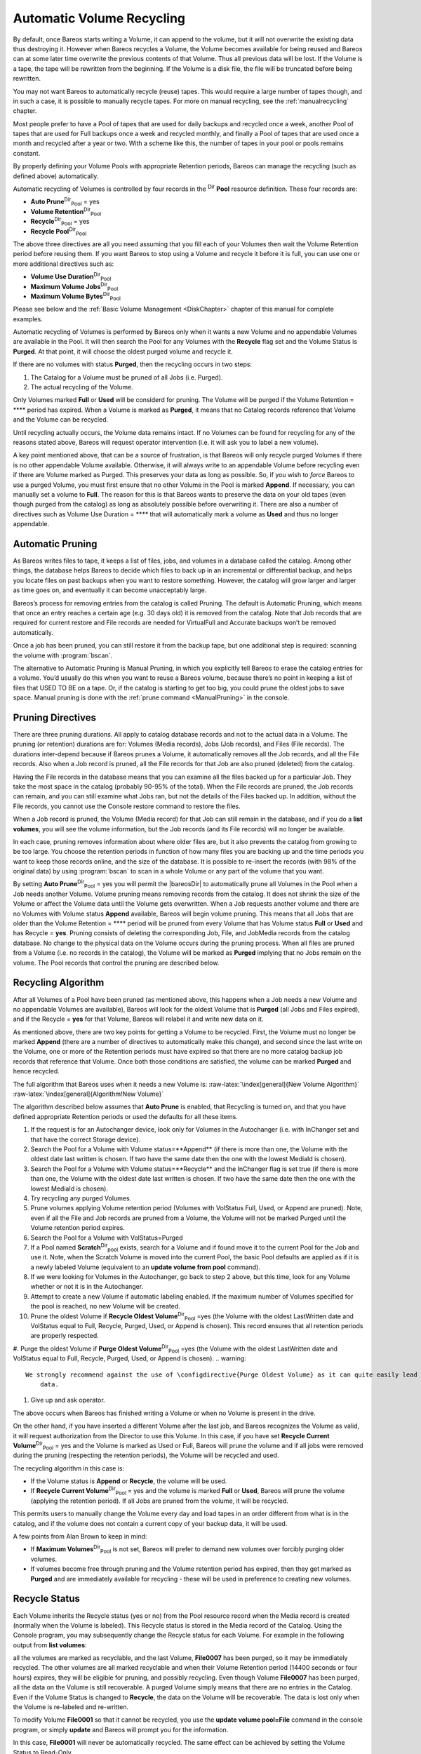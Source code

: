 .. _RecyclingChapter:

Automatic Volume Recycling
==========================

.. index::
   pair: Recycle; Automatic Volume

.. index::
    triple: Volume; Recycle; Automatic;


By default, once Bareos starts writing a Volume, it can append to the volume, but it will not overwrite the existing data thus destroying it. However when Bareos recycles a Volume, the Volume becomes available for being reused and Bareos can at some later time overwrite the previous contents of that Volume. Thus all previous data will be lost. If the Volume is a tape, the tape will be rewritten from the beginning. If the Volume is a disk file, the file will be truncated before being rewritten.

You may not want Bareos to automatically recycle (reuse) tapes. This would require a large number of tapes though, and in such a case, it is possible to manually recycle tapes. For more on manual recycling, see the :ref:`manualrecycling` chapter.

Most people prefer to have a Pool of tapes that are used for daily backups and recycled once a week, another Pool of tapes that are used for Full backups once a week and recycled monthly, and finally a Pool of tapes that are used once a month and recycled after a year or two. With a scheme like this, the number of tapes in your pool or pools remains constant.

By properly defining your Volume Pools with appropriate Retention periods, Bareos can manage the recycling (such as defined above) automatically.

Automatic recycling of Volumes is controlled by four records in the :sup:`Dir` :strong:`Pool` resource definition. These four records are:

-  **Auto Prune**:sup:`Dir`:sub:`Pool`  = yes

-  



      **Volume Retention**:sup:`Dir`:sub:`Pool` 

-  **Recycle**:sup:`Dir`:sub:`Pool`  = yes

-  



      **Recycle Pool**:sup:`Dir`:sub:`Pool` 

The above three directives are all you need assuming that you fill each of your Volumes then wait the Volume Retention period before reusing them. If you want Bareos to stop using a Volume and recycle it before it is full, you can use one or more additional directives such as:

-  



      **Volume Use Duration**:sup:`Dir`:sub:`Pool` 

-  



      **Maximum Volume Jobs**:sup:`Dir`:sub:`Pool` 

-  



      **Maximum Volume Bytes**:sup:`Dir`:sub:`Pool` 

Please see below and the :ref:`Basic Volume Management <DiskChapter>` chapter of this manual for complete examples.

Automatic recycling of Volumes is performed by Bareos only when it wants a new Volume and no appendable Volumes are available in the Pool. It will then search the Pool for any Volumes with the **Recycle** flag set and the Volume Status is **Purged**. At that point, it will choose the oldest purged volume and recycle it.

If there are no volumes with status **Purged**, then the recycling occurs in two steps:

#. The Catalog for a Volume must be pruned of all Jobs (i.e. Purged).

#. The actual recycling of the Volume.

Only Volumes marked **Full** or **Used** will be considerd for pruning. The Volume will be purged if the Volume Retention = **** period has expired. When a Volume is marked as **Purged**, it means that no Catalog records reference that Volume and the Volume can be recycled.

Until recycling actually occurs, the Volume data remains intact. If no Volumes can be found for recycling for any of the reasons stated above, Bareos will request operator intervention (i.e. it will ask you to label a new volume).

A key point mentioned above, that can be a source of frustration, is that Bareos will only recycle purged Volumes if there is no other appendable Volume available. Otherwise, it will always write to an appendable Volume before recycling even if there are Volume marked as Purged. This preserves your data as long as possible. So, if you wish to :emphasis:`force` Bareos to use a purged Volume, you must first ensure that no other Volume in the Pool is marked **Append**. If necessary, you
can manually set a volume to **Full**. The reason for this is that Bareos wants to preserve the data on your old tapes (even though purged from the catalog) as long as absolutely possible before overwriting it. There are also a number of directives such as Volume Use Duration = **** that will automatically mark a volume as **Used** and thus no longer appendable.

.. _AutoPruning:

Automatic Pruning
-----------------

.. index::
   pair: Automatic; Pruning
.. index::
    pair: Pruning; Automatic


As Bareos writes files to tape, it keeps a list of files, jobs, and volumes in a database called the catalog. Among other things, the database helps Bareos to decide which files to back up in an incremental or differential backup, and helps you locate files on past backups when you want to restore something. However, the catalog will grow larger and larger as time goes on, and eventually it can become unacceptably large.

Bareos’s process for removing entries from the catalog is called Pruning. The default is Automatic Pruning, which means that once an entry reaches a certain age (e.g. 30 days old) it is removed from the catalog. Note that Job records that are required for current restore and File records are needed for VirtualFull and Accurate backups won’t be removed automatically.

Once a job has been pruned, you can still restore it from the backup tape, but one additional step is required: scanning the volume with :program:`bscan`.

The alternative to Automatic Pruning is Manual Pruning, in which you explicitly tell Bareos to erase the catalog entries for a volume. You’d usually do this when you want to reuse a Bareos volume, because there’s no point in keeping a list of files that USED TO BE on a tape. Or, if the catalog is starting to get too big, you could prune the oldest jobs to save space. Manual pruning is done with the :ref:`prune command <ManualPruning>` in the console.

Pruning Directives
------------------

.. index::
   pair: Pruning; Directives


There are three pruning durations. All apply to catalog database records and not to the actual data in a Volume. The pruning (or retention) durations are for: Volumes (Media records), Jobs (Job records), and Files (File records). The durations inter-depend because if Bareos prunes a Volume, it automatically removes all the Job records, and all the File records. Also when a Job record is pruned, all the File records for that Job are also pruned (deleted) from the catalog.

Having the File records in the database means that you can examine all the files backed up for a particular Job. They take the most space in the catalog (probably 90-95% of the total). When the File records are pruned, the Job records can remain, and you can still examine what Jobs ran, but not the details of the Files backed up. In addition, without the File records, you cannot use the Console restore command to restore the files.

When a Job record is pruned, the Volume (Media record) for that Job can still remain in the database, and if you do a :strong:`list volumes`, you will see the volume information, but the Job records (and its File records) will no longer be available.

In each case, pruning removes information about where older files are, but it also prevents the catalog from growing to be too large. You choose the retention periods in function of how many files you are backing up and the time periods you want to keep those records online, and the size of the database. It is possible to re-insert the records (with 98% of the original data) by using :program:`bscan` to scan in a whole Volume or any part of the volume that you want.

By setting **Auto Prune**:sup:`Dir`:sub:`Pool`  = yes you will permit the |bareosDir| to automatically prune all Volumes in the Pool when a Job needs another Volume. Volume pruning means removing records from the catalog. It does not shrink the size of the Volume or affect the Volume data until the Volume gets overwritten. When a Job requests another volume and there are no Volumes with Volume status **Append** available, Bareos will
begin volume pruning. This means that all Jobs that are older than the Volume Retention = **** period will be pruned from every Volume that has Volume status **Full** or **Used** and has Recycle = **yes**. Pruning consists of deleting the corresponding Job, File, and JobMedia records from the catalog database. No change to the physical data on the Volume occurs during the pruning process. When all
files are pruned from a Volume (i.e. no records in the catalog), the Volume will be marked as **Purged** implying that no Jobs remain on the volume. The Pool records that control the pruning are described below.

.. raw:: latex

   \begin{description}

   \item **Auto Prune**:sup:`Dir`:sub:`Pool`  = yes:
      when running a Job  and it needs a new Volume but no appendable volumes are available, apply the Volume retention period.
      At that point,
      Bareos will prune all Volumes that can be pruned in an
      attempt to find a usable volume. If  during the autoprune, all files are
      pruned from the Volume, it will be marked with Volume status \volumestatus{Purged}.

      Note, that although the File and Job records may be
      pruned from the catalog, a Volume will only be marked \volumestatus{Purged} (and hence
      ready for recycling) if the Volume status is \volumestatus{Append}, \volumestatus{Full}, \volumestatus{Used}, or \volumestatus{Error}.
      If the Volume has another status, such as \volumestatus{Archive}, \volumestatus{Read-Only}, \volumestatus{Disabled},
      \volumestatus{Busy} or \volumestatus{Cleaning}, the Volume status will not be changed to \volumestatus{Purged}.

   \item **Volume Retention**:sup:`Dir`:sub:`Pool` 
      defines the length of time that Bareos will
      guarantee that the Volume is not reused counting from the time the last
      job stored on the Volume terminated.  A key point is that this time
      period is not even considered as long at the Volume remains appendable.
      The Volume Retention period count down begins only when the \volumestatus{Append}
      status has been changed to some other status (\volumestatus{Full}, \volumestatus{Used}, \volumestatus{Purged}, ...).

      When this time period expires and if **Auto Prune**:sup:`Dir`:sub:`Pool`  = yes
      and a new Volume is needed, but no appendable Volume is available,
      Bareos will prune (remove) Job records that are older than the specified
      \volumeparameter{Volume Retention}{} period.

      The \volumeparameter{Volume Retention}{} period takes precedence over any **Job Retention**:sup:`Dir`:sub:`Client` 
      period you have specified in the Client resource.  It should also be
      noted, that the \volumeparameter{Volume Retention}{} period is obtained by reading the
      Catalog Database Media record rather than the Pool resource record.
      This means that if you change the **Volume Retention**:sup:`Dir`:sub:`Pool`  in the Pool resource
      record, you must ensure that the corresponding change is made in the
      catalog by using the \bcommand{update}{pool} command.  Doing so will insure
      that any new Volumes will be created with the changed \volumeparameter{Volume Retention}{}
      period.  Any existing Volumes will have their own copy of the \volumeparameter{Volume Retention}{}
      period that can only be changed on a Volume by Volume basis
      using the \bcommand{update}{volume} command.

      When all file catalog entries are removed from the volume,  its Volume status is
      set to \volumestatus{Purged}. The files remain physically  on the Volume until the
      volume is overwritten.

   \item **Recycle**:sup:`Dir`:sub:`Pool` 
      defines whether or not the particular Volume can be
      recycled (i.e.  rewritten).  If Recycle is set to                   :option:`no`,
      then even if Bareos prunes all the Jobs on the volume and it
      is marked \volumestatus{Purged}, it will not consider the tape for recycling.  If
      Recycle is set to                   :option:`yes` and all Jobs have been pruned, the volume
      status will be set to \volumestatus{Purged} and the volume may then be reused
      when another volume is needed.  If the volume is reused, it is relabeled
      with the same Volume Name, however all previous data will be lost.
   \end{description}

Recycling Algorithm
-------------------

.. index::
   pair: Algorithm; Recycling
.. index::
    pair: Recycle; Algorithm
 

.. _`RecyclingAlgorithm}` :raw-latex:`\label{Recycling`: RecyclingAlgorithm}` :raw-latex:`\label{Recycling

After all Volumes of a Pool have been pruned (as mentioned above, this happens when a Job needs a new Volume and no appendable Volumes are available), Bareos will look for the oldest Volume that is **Purged** (all Jobs and Files expired), and if the Recycle = **yes** for that Volume, Bareos will relabel it and write new data on it.

As mentioned above, there are two key points for getting a Volume to be recycled. First, the Volume must no longer be marked **Append** (there are a number of directives to automatically make this change), and second since the last write on the Volume, one or more of the Retention periods must have expired so that there are no more catalog backup job records that reference that Volume. Once both those conditions are satisfied, the volume can be marked
**Purged** and hence recycled.

The full algorithm that Bareos uses when it needs a new Volume is: :raw-latex:`\index[general]{New Volume Algorithm}` :raw-latex:`\index[general]{Algorithm!New Volume}`

The algorithm described below assumes that :strong:`Auto Prune` is enabled, that Recycling is turned on, and that you have defined appropriate Retention periods or used the defaults for all these items.

#. If the request is for an Autochanger device, look only for Volumes in the Autochanger (i.e. with InChanger set and that have the correct Storage device).

#. Search the Pool for a Volume with Volume status=**Append** (if there is more than one, the Volume with the oldest date last written is chosen. If two have the same date then the one with the lowest MediaId is chosen).

#. Search the Pool for a Volume with Volume status=**Recycle** and the InChanger flag is set true (if there is more than one, the Volume with the oldest date last written is chosen. If two have the same date then the one with the lowest MediaId is chosen).

#. Try recycling any purged Volumes.

#. Prune volumes applying Volume retention period (Volumes with VolStatus Full, Used, or Append are pruned). Note, even if all the File and Job records are pruned from a Volume, the Volume will not be marked Purged until the Volume retention period expires.

#. Search the Pool for a Volume with VolStatus=Purged

#. If a Pool named **Scratch**:sup:`Dir`:sub:`pool`  exists, search for a Volume and if found move it to the current Pool for the Job and use it. Note, when the Scratch Volume is moved into the current Pool, the basic Pool defaults are applied as if it is a newly labeled Volume (equivalent to an :strong:`update volume from pool` command).

#. If we were looking for Volumes in the Autochanger, go back to step 2 above, but this time, look for any Volume whether or not it is in the Autochanger.

#. Attempt to create a new Volume if automatic labeling enabled. If the maximum number of Volumes specified for the pool is reached, no new Volume will be created.

#. Prune the oldest Volume if **Recycle Oldest Volume**:sup:`Dir`:sub:`Pool` =yes (the Volume with the oldest LastWritten date and VolStatus equal to Full, Recycle, Purged, Used, or Append is chosen). This record ensures that all retention periods are properly respected.

#. Purge the oldest Volume if **Purge Oldest Volume**:sup:`Dir`:sub:`Pool` =yes (the Volume with the oldest LastWritten date and VolStatus equal to Full, Recycle, Purged, Used, or Append is chosen). 
.. warning:: 
  We strongly recommend against the use of \configdirective{Purge Oldest Volume} as it can quite easily lead to loss of current backup
      data.

#. Give up and ask operator.

The above occurs when Bareos has finished writing a Volume or when no Volume is present in the drive.

On the other hand, if you have inserted a different Volume after the last job, and Bareos recognizes the Volume as valid, it will request authorization from the Director to use this Volume. In this case, if you have set **Recycle Current Volume**:sup:`Dir`:sub:`Pool`  = yes and the Volume is marked as Used or Full, Bareos will prune the volume and if all jobs were removed during the pruning (respecting the retention periods), the Volume will be recycled and used.

The recycling algorithm in this case is:

-  If the Volume status is **Append** or **Recycle**, the volume will be used.

-  If **Recycle Current Volume**:sup:`Dir`:sub:`Pool`  = yes and the volume is marked **Full** or **Used**, Bareos will prune the volume (applying the retention period). If all Jobs are pruned from the volume, it will be recycled.

This permits users to manually change the Volume every day and load tapes in an order different from what is in the catalog, and if the volume does not contain a current copy of your backup data, it will be used.

A few points from Alan Brown to keep in mind:

-  If **Maximum Volumes**:sup:`Dir`:sub:`Pool`  is not set, Bareos will prefer to demand new volumes over forcibly purging older volumes.

-  If volumes become free through pruning and the Volume retention period has expired, then they get marked as **Purged** and are immediately available for recycling - these will be used in preference to creating new volumes.

Recycle Status
--------------

.. index::
   single: Recycle Status


Each Volume inherits the Recycle status (yes or no) from the Pool resource record when the Media record is created (normally when the Volume is labeled). This Recycle status is stored in the Media record of the Catalog. Using the Console program, you may subsequently change the Recycle status for each Volume. For example in the following output from **list volumes**:

.. raw:: latex

   



    +----------+-------+--------+---------+------------+--------+-----+
    | VolumeNa | Media | VolSta | VolByte | LastWritte | VolRet | Rec |
    +----------+-------+--------+---------+------------+--------+-----+
    | File0001 | File  | Full   | 4190055 | 2002-05-25 | 14400  | 1   |
    | File0002 | File  | Full   | 1896460 | 2002-05-26 | 14400  | 1   |
    | File0003 | File  | Full   | 1896460 | 2002-05-26 | 14400  | 1   |
    | File0004 | File  | Full   | 1896460 | 2002-05-26 | 14400  | 1   |
    | File0005 | File  | Full   | 1896460 | 2002-05-26 | 14400  | 1   |
    | File0006 | File  | Full   | 1896460 | 2002-05-26 | 14400  | 1   |
    | File0007 | File  | Purged | 1896466 | 2002-05-26 | 14400  | 1   |
    +----------+-------+--------+---------+------------+--------+-----+

.. raw:: latex

   

all the volumes are marked as recyclable, and the last Volume, **File0007** has been purged, so it may be immediately recycled. The other volumes are all marked recyclable and when their Volume Retention period (14400 seconds or four hours) expires, they will be eligible for pruning, and possibly recycling. Even though Volume **File0007** has been purged, all the data on the Volume is still recoverable. A purged Volume simply means that there are no entries in the Catalog. Even if the Volume
Status is changed to **Recycle**, the data on the Volume will be recoverable. The data is lost only when the Volume is re-labeled and re-written.

To modify Volume **File0001** so that it cannot be recycled, you use the **update volume pool=File** command in the console program, or simply **update** and Bareos will prompt you for the information.

.. raw:: latex

   



    +----------+------+-------+---------+-------------+-------+-----+
    | VolumeNa | Media| VolSta| VolByte | LastWritten | VolRet| Rec |
    +----------+------+-------+---------+-------------+-------+-----+
    | File0001 | File | Full  | 4190055 | 2002-05-25  | 14400 | 0   |
    | File0002 | File | Full  | 1897236 | 2002-05-26  | 14400 | 1   |
    | File0003 | File | Full  | 1896460 | 2002-05-26  | 14400 | 1   |
    | File0004 | File | Full  | 1896460 | 2002-05-26  | 14400 | 1   |
    | File0005 | File | Full  | 1896460 | 2002-05-26  | 14400 | 1   |
    | File0006 | File | Full  | 1896460 | 2002-05-26  | 14400 | 1   |
    | File0007 | File | Purged| 1896466 | 2002-05-26  | 14400 | 1   |
    +----------+------+-------+---------+-------------+-------+-----+

.. raw:: latex

   

In this case, **File0001** will never be automatically recycled. The same effect can be achieved by setting the Volume Status to Read-Only.

As you have noted, the Volume Status (VolStatus) column in the catalog database contains the current status of the Volume, which is normally maintained automatically by Bareos. To give you an idea of some of the values it can take during the life cycle of a Volume, here is a picture created by Arno Lehmann:

.. raw:: latex

   



    A typical volume life cycle is like this:

                  because job count or size limit exceeded
          Append  -------------------------------------->  Used/Full
            ^                                                  |
            | First Job writes to        Retention time passed |
            | the volume                   and recycling takes |
            |                                            place |
            |                                                  v
          Recycled <-------------------------------------- Purged
                         Volume is selected for reuse

.. raw:: latex

   

Daily, Weekly, Monthly Tape Usage Example
-----------------------------------------

This example is meant to show you how one could define a fixed set of volumes that Bareos will rotate through on a regular schedule. There are an infinite number of such schemes, all of which have various advantages and disadvantages.

We start with the following assumptions:

-  A single tape has more than enough capacity to do a full save.

-  There are ten tapes that are used on a daily basis for incremental backups. They are prelabeled Daily1 ... Daily10.

-  There are four tapes that are used on a weekly basis for full backups. They are labeled Week1 ... Week4.

-  There are 12 tapes that are used on a monthly basis for full backups. They are numbered Month1 ... Month12

-  A full backup is done every Saturday evening (tape inserted Friday evening before leaving work).

-  No backups are done over the weekend (this is easy to change).

-  The first Friday of each month, a Monthly tape is used for the Full backup.

-  Incremental backups are done Monday - Friday (actually Tue-Fri mornings).

We start the system by doing a Full save to one of the weekly volumes or one of the monthly volumes. The next morning, we remove the tape and insert a Daily tape. Friday evening, we remove the Daily tape and insert the next tape in the Weekly series. Monday, we remove the Weekly tape and re-insert the Daily tape. On the first Friday of the next month, we insert the next Monthly tape in the series rather than a Weekly tape, then continue. When a Daily tape finally fills up, **Bareos** will
request the next one in the series, and the next day when you notice the email message, you will mount it and **Bareos** will finish the unfinished incremental backup.

What does this give? Well, at any point, you will have the last complete Full save plus several Incremental saves. For any given file you want to recover (or your whole system), you will have a copy of that file every day for at least the last 14 days. For older versions, you will have at least three and probably four Friday full saves of that file, and going back further, you will have a copy of that file made on the beginning of the month for at least a year.

So you have copies of any file (or your whole system) for at least a year, but as you go back in time, the time between copies increases from daily to weekly to monthly.

What would the Bareos configuration look like to implement such a scheme?

.. raw:: latex

   



    Schedule {
      Name = "NightlySave"
      Run = Level=Full Pool=Monthly 1st sat at 03:05
      Run = Level=Full Pool=Weekly 2nd-5th sat at 03:05
      Run = Level=Incremental Pool=Daily tue-fri at 03:05
    }
    Job {
      Name = "NightlySave"
      Type = Backup
      Level = Full
      Client = LocalMachine
      FileSet = "File Set"
      Messages = Standard
      Storage = DDS-4
      Pool = Daily
      Schedule = "NightlySave"
    }
    # Definition of file storage device
    Storage {
      Name = DDS-4
      Address = localhost
      SDPort = 9103
      Password = XXXXXXXXXXXXX
      Device = FileStorage
      Media Type = 8mm
    }
    FileSet {
      Name = "File Set"
      Include {
        Options {
          signature=MD5
        }
        File = fffffffffffffffff
      }
      Exclude  { File=*.o }
    }
    Pool {
      Name = Daily
      Pool Type = Backup
      AutoPrune = yes
      VolumeRetention = 10d   # recycle in 10 days
      Maximum Volumes = 10
      Recycle = yes
    }
    Pool {
      Name = Weekly
      Use Volume Once = yes
      Pool Type = Backup
      AutoPrune = yes
      VolumeRetention = 30d  # recycle in 30 days (default)
      Recycle = yes
    }
    Pool {
      Name = Monthly
      Use Volume Once = yes
      Pool Type = Backup
      AutoPrune = yes
      VolumeRetention = 365d  # recycle in 1 year
      Recycle = yes
    }

.. raw:: latex

   

.. _PruningExample:

Automatic Pruning and Recycling Example
---------------------------------------

.. index::
   pair: Automatic; Pruning and Recycling Example
.. index::
    pair: Example; Automatic Pruning and Recycling

.. index::
    triple: Pruning; Automatic; Example;
 :raw-latex:`\index[general]{Recycle!Automatic!Example}`

Perhaps the best way to understand the various resource records that come into play during automatic pruning and recycling is to run a Job that goes through the whole cycle. If you add the following resources to your Director’s configuration file:

.. raw:: latex

   



    Schedule {
      Name = "30 minute cycle"
      Run = Level=Full Pool=File Messages=Standard Storage=File
             hourly at 0:05
      Run = Level=Full Pool=File Messages=Standard Storage=File
             hourly at 0:35
    }
    Job {
      Name = "Filetest"
      Type = Backup
      Level = Full
      Client=XXXXXXXXXX
      FileSet="Test Files"
      Messages = Standard
      Storage = File
      Pool = File
      Schedule = "30 minute cycle"
    }
    # Definition of file storage device
    Storage {
      Name = File
      Address = XXXXXXXXXXX
      SDPort = 9103
      Password = XXXXXXXXXXXXX
      Device = FileStorage
      Media Type = File
    }
    FileSet {
      Name = "File Set"
      Include {
        Options {
          signature=MD5
        }
        File = fffffffffffffffff
      }
      Exclude  { File=*.o }
    }
    Pool {
      Name = File
      Use Volume Once = yes
      Pool Type = Backup
      LabelFormat = "File"
      AutoPrune = yes
      VolumeRetention = 4h
      Maximum Volumes = 12
      Recycle = yes
    }

.. raw:: latex

   

Where you will need to replace the **ffffffffff**\ ’s by the appropriate files to be saved for your configuration. For the FileSet Include, choose a directory that has one or two megabytes maximum since there will probably be approximately eight copies of the directory that **Bareos** will cycle through.

In addition, you will need to add the following to your Storage daemon’s configuration file:

.. raw:: latex

   



    Device {
      Name = FileStorage
      Media Type = File
      Archive Device = /tmp
      LabelMedia = yes;
      Random Access = Yes;
      AutomaticMount = yes;
      RemovableMedia = no;
      AlwaysOpen = no;
    }

.. raw:: latex

   

With the above resources, Bareos will start a Job every half hour that saves a copy of the directory you chose to /tmp/File0001 ... /tmp/File0012. After 4 hours, Bareos will start recycling the backup Volumes (/tmp/File0001 ...). You should see this happening in the output produced. Bareos will automatically create the Volumes (Files) the first time it uses them.

To turn it off, either delete all the resources you’ve added, or simply comment out the **Schedule** record in the **Job** resource.

.. _manualrecycling:

Manually Recycling Volumes
--------------------------

.. index::
   pair: Recycle; Manual


Although automatic recycling of Volumes is implemented (see the :ref:`RecyclingChapter` chapter of this manual), you may want to manually force reuse (recycling) of a Volume.

Assuming that you want to keep the Volume name, but you simply want to write new data on the tape, the steps to take are:

-  Use the :strong:`update volume` command in the Console to ensure that Recycle = **yes**.

-  Use the :strong:`purge jobs volume` command in the Console to mark the Volume as **Purged**. Check by using :strong:`list volumes`.

Once the Volume is marked Purged, it will be recycled the next time a Volume is needed.

If you wish to reuse the tape by giving it a new name, use the :strong:`relabel` instead of the :strong:`purge` command.

.. raw:: latex

   
.. warning:: 
  The :strong:`delete` command can be dangerous. Once it is
   done, to recover the File records, you must either restore your database as it
   was before the :strong:`delete` command or use the :ref:`bscan` utility program to
   scan the tape and recreate the database entries.
